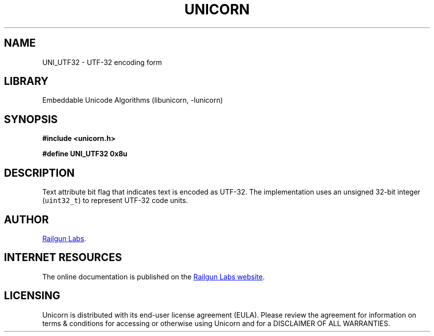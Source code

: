 .TH "UNICORN" "3" "Jan 19th 2025" "Unicorn 1.0.3"
.SH NAME
UNI_UTF32 \- UTF-32 encoding form
.SH LIBRARY
Embeddable Unicode Algorithms (libunicorn, -lunicorn)
.SH SYNOPSIS
.nf
.B #include <unicorn.h>
.PP
.B #define UNI_UTF32 0x8u
.fi
.SH DESCRIPTION
Text attribute bit flag that indicates text is encoded as UTF-32.
The implementation uses an unsigned 32-bit integer (\f[C]uint32_t\f[R]) to represent UTF-32 code units.
.SH AUTHOR
.UR https://railgunlabs.com
Railgun Labs
.UE .
.SH INTERNET RESOURCES
The online documentation is published on the
.UR https://railgunlabs.com/unicorn
Railgun Labs website
.UE .
.SH LICENSING
Unicorn is distributed with its end-user license agreement (EULA).
Please review the agreement for information on terms & conditions for accessing or otherwise using Unicorn and for a DISCLAIMER OF ALL WARRANTIES.
